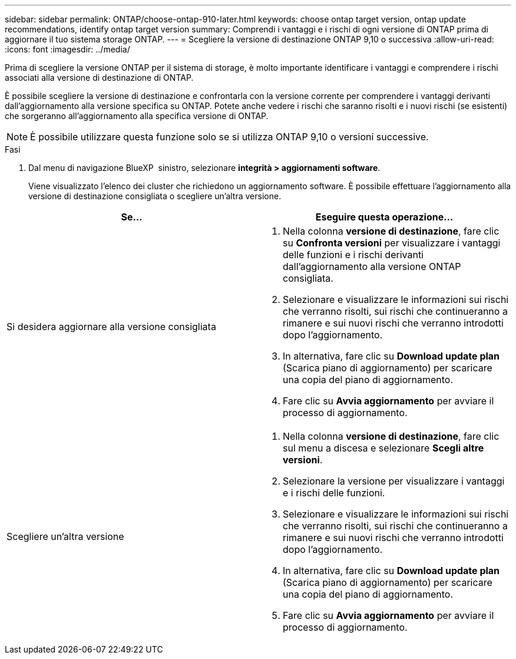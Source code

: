 ---
sidebar: sidebar 
permalink: ONTAP/choose-ontap-910-later.html 
keywords: choose ontap target version, ontap update recommendations, identify ontap target version 
summary: Comprendi i vantaggi e i rischi di ogni versione di ONTAP prima di aggiornare il tuo sistema storage ONTAP. 
---
= Scegliere la versione di destinazione ONTAP 9,10 o successiva
:allow-uri-read: 
:icons: font
:imagesdir: ../media/


[role="lead"]
Prima di scegliere la versione ONTAP per il sistema di storage, è molto importante identificare i vantaggi e comprendere i rischi associati alla versione di destinazione di ONTAP.

È possibile scegliere la versione di destinazione e confrontarla con la versione corrente per comprendere i vantaggi derivanti dall'aggiornamento alla versione specifica su ONTAP. Potete anche vedere i rischi che saranno risolti e i nuovi rischi (se esistenti) che sorgeranno all'aggiornamento alla specifica versione di ONTAP.


NOTE: È possibile utilizzare questa funzione solo se si utilizza ONTAP 9,10 o versioni successive.

.Fasi
. Dal menu di navigazione BlueXP  sinistro, selezionare *integrità > aggiornamenti software*.
+
Viene visualizzato l'elenco dei cluster che richiedono un aggiornamento software. È possibile effettuare l'aggiornamento alla versione di destinazione consigliata o scegliere un'altra versione.



|===
| Se... | Eseguire questa operazione... 


 a| 
Si desidera aggiornare alla versione consigliata
 a| 
. Nella colonna *versione di destinazione*, fare clic su *Confronta versioni* per visualizzare i vantaggi delle funzioni e i rischi derivanti dall'aggiornamento alla versione ONTAP consigliata.
. Selezionare e visualizzare le informazioni sui rischi che verranno risolti, sui rischi che continueranno a rimanere e sui nuovi rischi che verranno introdotti dopo l'aggiornamento.
. In alternativa, fare clic su *Download update plan* (Scarica piano di aggiornamento) per scaricare una copia del piano di aggiornamento.
. Fare clic su *Avvia aggiornamento* per avviare il processo di aggiornamento.




 a| 
Scegliere un'altra versione
 a| 
. Nella colonna *versione di destinazione*, fare clic sul menu a discesa e selezionare *Scegli altre versioni*.
. Selezionare la versione per visualizzare i vantaggi e i rischi delle funzioni.
. Selezionare e visualizzare le informazioni sui rischi che verranno risolti, sui rischi che continueranno a rimanere e sui nuovi rischi che verranno introdotti dopo l'aggiornamento.
. In alternativa, fare clic su *Download update plan* (Scarica piano di aggiornamento) per scaricare una copia del piano di aggiornamento.
. Fare clic su *Avvia aggiornamento* per avviare il processo di aggiornamento.


|===